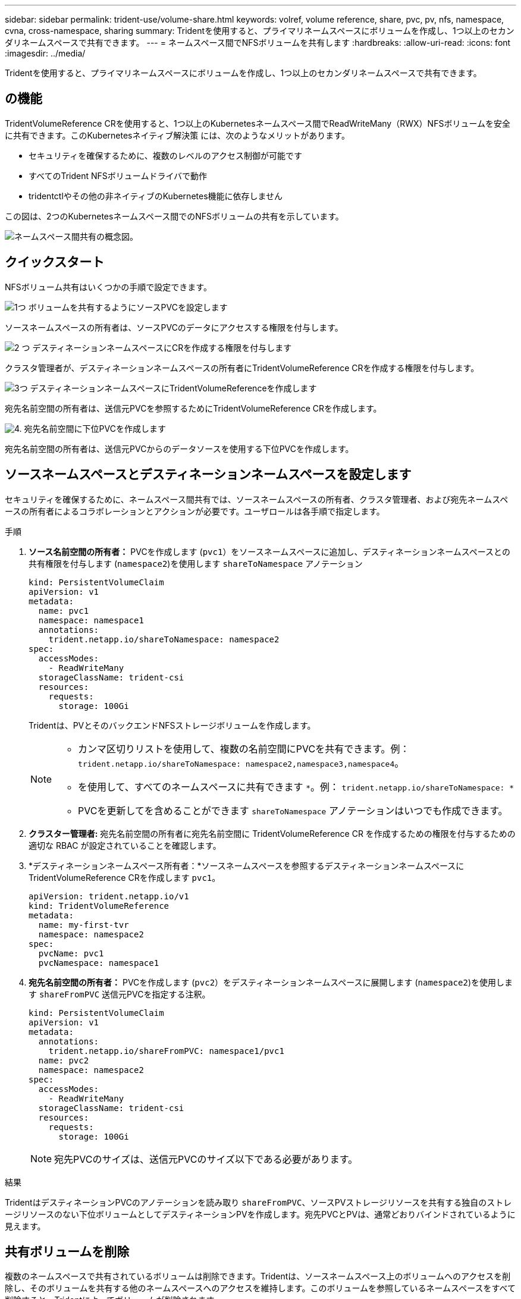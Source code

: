 ---
sidebar: sidebar 
permalink: trident-use/volume-share.html 
keywords: volref, volume reference, share, pvc, pv, nfs, namespace, cvna, cross-namespace, sharing 
summary: Tridentを使用すると、プライマリネームスペースにボリュームを作成し、1つ以上のセカンダリネームスペースで共有できます。 
---
= ネームスペース間でNFSボリュームを共有します
:hardbreaks:
:allow-uri-read: 
:icons: font
:imagesdir: ../media/


[role="lead"]
Tridentを使用すると、プライマリネームスペースにボリュームを作成し、1つ以上のセカンダリネームスペースで共有できます。



== の機能

TridentVolumeReference CRを使用すると、1つ以上のKubernetesネームスペース間でReadWriteMany（RWX）NFSボリュームを安全に共有できます。このKubernetesネイティブ解決策 には、次のようなメリットがあります。

* セキュリティを確保するために、複数のレベルのアクセス制御が可能です
* すべてのTrident NFSボリュームドライバで動作
* tridentctlやその他の非ネイティブのKubernetes機能に依存しません


この図は、2つのKubernetesネームスペース間でのNFSボリュームの共有を示しています。

image::cross-namespace-sharing.png[ネームスペース間共有の概念図。]



== クイックスタート

NFSボリューム共有はいくつかの手順で設定できます。

.image:https://raw.githubusercontent.com/NetAppDocs/common/main/media/number-1.png["1つ"] ボリュームを共有するようにソースPVCを設定します
[role="quick-margin-para"]
ソースネームスペースの所有者は、ソースPVCのデータにアクセスする権限を付与します。

.image:https://raw.githubusercontent.com/NetAppDocs/common/main/media/number-2.png["2 つ"] デスティネーションネームスペースにCRを作成する権限を付与します
[role="quick-margin-para"]
クラスタ管理者が、デスティネーションネームスペースの所有者にTridentVolumeReference CRを作成する権限を付与します。

.image:https://raw.githubusercontent.com/NetAppDocs/common/main/media/number-3.png["3つ"] デスティネーションネームスペースにTridentVolumeReferenceを作成します
[role="quick-margin-para"]
宛先名前空間の所有者は、送信元PVCを参照するためにTridentVolumeReference CRを作成します。

.image:https://raw.githubusercontent.com/NetAppDocs/common/main/media/number-4.png["4."] 宛先名前空間に下位PVCを作成します
[role="quick-margin-para"]
宛先名前空間の所有者は、送信元PVCからのデータソースを使用する下位PVCを作成します。



== ソースネームスペースとデスティネーションネームスペースを設定します

セキュリティを確保するために、ネームスペース間共有では、ソースネームスペースの所有者、クラスタ管理者、および宛先ネームスペースの所有者によるコラボレーションとアクションが必要です。ユーザロールは各手順で指定します。

.手順
. *ソース名前空間の所有者：* PVCを作成します (`pvc1`）をソースネームスペースに追加し、デスティネーションネームスペースとの共有権限を付与します (`namespace2`)を使用します `shareToNamespace` アノテーション
+
[source, yaml]
----
kind: PersistentVolumeClaim
apiVersion: v1
metadata:
  name: pvc1
  namespace: namespace1
  annotations:
    trident.netapp.io/shareToNamespace: namespace2
spec:
  accessModes:
    - ReadWriteMany
  storageClassName: trident-csi
  resources:
    requests:
      storage: 100Gi
----
+
Tridentは、PVとそのバックエンドNFSストレージボリュームを作成します。

+
[NOTE]
====
** カンマ区切りリストを使用して、複数の名前空間にPVCを共有できます。例： `trident.netapp.io/shareToNamespace: namespace2,namespace3,namespace4`。
** を使用して、すべてのネームスペースに共有できます `*`。例： `trident.netapp.io/shareToNamespace: *`
** PVCを更新してを含めることができます `shareToNamespace` アノテーションはいつでも作成できます。


====
. *クラスター管理者:* 宛先名前空間の所有者に宛先名前空間に TridentVolumeReference CR を作成するための権限を付与するための適切な RBAC が設定されていることを確認します。
. *デスティネーションネームスペース所有者：*ソースネームスペースを参照するデスティネーションネームスペースにTridentVolumeReference CRを作成します `pvc1`。
+
[source, yaml]
----
apiVersion: trident.netapp.io/v1
kind: TridentVolumeReference
metadata:
  name: my-first-tvr
  namespace: namespace2
spec:
  pvcName: pvc1
  pvcNamespace: namespace1
----
. *宛先名前空間の所有者：* PVCを作成します (`pvc2`）をデスティネーションネームスペースに展開します (`namespace2`)を使用します `shareFromPVC` 送信元PVCを指定する注釈。
+
[source, yaml]
----
kind: PersistentVolumeClaim
apiVersion: v1
metadata:
  annotations:
    trident.netapp.io/shareFromPVC: namespace1/pvc1
  name: pvc2
  namespace: namespace2
spec:
  accessModes:
    - ReadWriteMany
  storageClassName: trident-csi
  resources:
    requests:
      storage: 100Gi
----
+

NOTE: 宛先PVCのサイズは、送信元PVCのサイズ以下である必要があります。



.結果
TridentはデスティネーションPVCのアノテーションを読み取り `shareFromPVC`、ソースPVストレージリソースを共有する独自のストレージリソースのない下位ボリュームとしてデスティネーションPVを作成します。宛先PVCとPVは、通常どおりバインドされているように見えます。



== 共有ボリュームを削除

複数のネームスペースで共有されているボリュームは削除できます。Tridentは、ソースネームスペース上のボリュームへのアクセスを削除し、そのボリュームを共有する他のネームスペースへのアクセスを維持します。このボリュームを参照しているネームスペースをすべて削除すると、Tridentによってボリュームが削除されます。



== 使用 `tridentctl get` 下位のボリュームを照会する

を使用する[`tridentctl` ユーティリティを使用すると、を実行できます `get` コマンドを使用して下位のボリュームを取得します。詳細については、リンク:./trident-reference/tridentctl.htmlを参照してください[`tridentctl` コマンドとオプション]。

[listing]
----
Usage:
  tridentctl get [option]
----
フラグ：

* ``-h, --help`：ボリュームのヘルプ。
* `--parentOfSubordinate string`：クエリを下位のソースボリュームに制限します。
* `--subordinateOf string`:クエリをボリュームの下位に制限します。




== 制限

* Tridentでは、デスティネーションネームスペースが共有ボリュームに書き込まれないようにすることはできません。共有ボリュームのデータの上書きを防止するには、ファイルロックなどのプロセスを使用する必要があります。
* を削除しても、送信元PVCへのアクセスを取り消すことはできません `shareToNamespace` または `shareFromNamespace` 注釈またはを削除します `TridentVolumeReference` CR。アクセスを取り消すには、下位PVCを削除する必要があります。
* Snapshot、クローン、およびミラーリングは下位のボリュームでは実行できません。




== を参照してください。

ネームスペース間のボリュームアクセスの詳細については、次の資料を参照してください。

* にアクセスします link:https://cloud.netapp.com/blog/astra-blg-sharing-volumes-between-namespaces-say-hello-to-cross-namespace-volume-access["ネームスペース間でのボリュームの共有：ネームスペース間のボリュームアクセスを許可する場合は「Hello」と入力します"^]。
* のデモをご覧ください link:https://media.netapp.com/page/9071d19d-1438-5ed3-a7aa-ea4d73c28b7f/solutions-products["ネットアップTV"^]。

